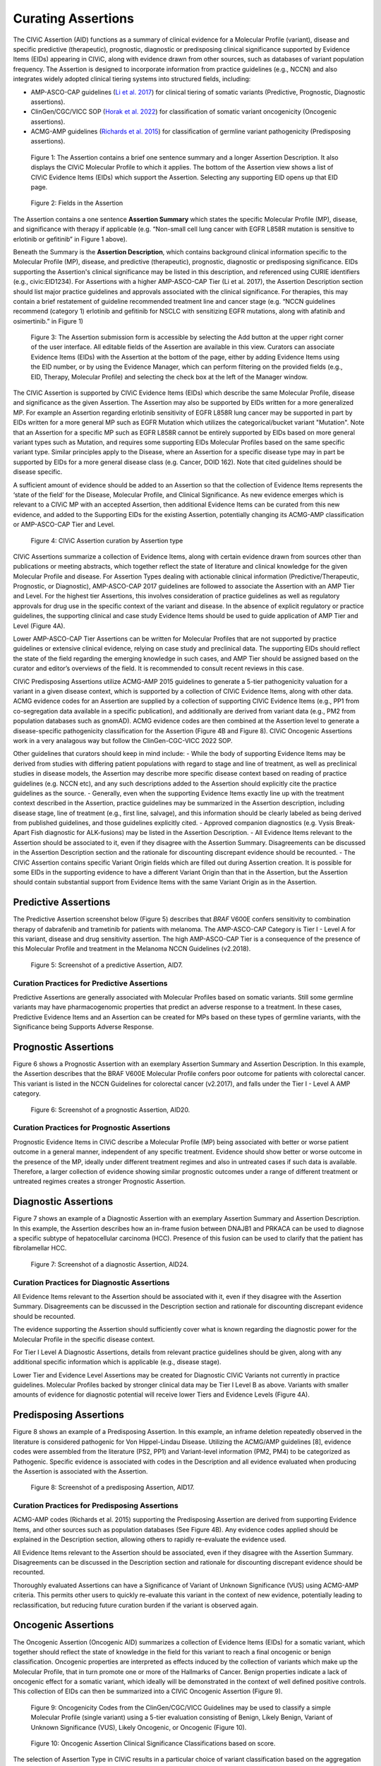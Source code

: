 Curating Assertions
===================
The CIViC Assertion (AID) functions as a summary of clinical evidence for a Molecular Profile (variant), disease and specific predictive (therapeutic), prognostic, diagnostic or predisposing clinical significance supported by Evidence Items (EIDs) appearing in CIViC, along with evidence drawn from other sources, such as databases of variant population frequency. The Assertion is designed to incorporate information from practice guidelines (e.g., NCCN) and also integrates widely adopted clinical tiering systems into structured fields, including:

- AMP-ASCO-CAP guidelines (`Li et al. 2017 <https://pubmed.ncbi.nlm.nih.gov/27993330/>`__) for clinical tiering of somatic variants (Predictive, Prognostic, Diagnostic assertions).
- ClinGen/CGC/VICC SOP (`Horak et al. 2022 <https://pubmed.ncbi.nlm.nih.gov/35101336/>`__) for classification of somatic variant oncogenicity (Oncogenic assertions).
- ACMG-AMP guidelines (`Richards et al. 2015 <https://pubmed.ncbi.nlm.nih.gov/25741868/>`__) for classification of germline variant pathogenicity (Predisposing assertions). 

.. figure:: /images/figures/AC_Fig1.png
   :alt: Overview of an Assertion summary view

   Figure 1: The Assertion contains a brief one sentence summary and a longer Assertion Description. It also displays the CIViC Molecular Profile to which it applies. The bottom of the Assertion view shows a list of CIViC Evidence Items (EIDs) which support the Assertion. Selecting any supporting EID opens up that EID page.

.. figure:: /images/figures/CIViC_assertion-fields_v1k.png
   :alt: Assertion fields

   Figure 2: Fields in the Assertion

The Assertion contains a one sentence **Assertion Summary** which states the specific Molecular Profile (MP), disease, and significance with therapy if applicable (e.g. “Non-small cell lung cancer with EGFR L858R mutation is sensitive to erlotinib or gefitinib” in Figure 1 above).

Beneath the Summary is the **Assertion Description**, which contains background clinical information specific to the Molecular Profile (MP), disease, and predictive (therapeutic), prognostic, diagnostic or predisposing significance. EIDs supporting the Assertion's clinical significance may be listed in this description, and referenced using CURIE identifiers (e.g., civic:EID1234). For Assertions with a higher AMP-ASCO-CAP Tier (Li et al. 2017), the Assertion Description section should list major practice guidelines and approvals associated with the clinical significance. For therapies, this may contain a brief restatement of guideline recommended treatment line and cancer stage (e.g. “NCCN guidelines recommend (category 1) erlotinib and gefitinib for NSCLC with sensitizing EGFR mutations, along with afatinib and osimertinib.” in Figure 1)

.. figure:: /images/figures/AC_Fillout_Form.png
   :alt: Add Assertion form screenshot

   Figure 3: The Assertion submission form is accessible by selecting the Add button at the upper right corner of the user interface. All editable fields of the Assertion are available in this view. Curators can associate Evidence Items (EIDs) with the Assertion at the bottom of the page, either by adding Evidence Items using the EID number, or by using the Evidence Manager, which can perform filtering on the provided fields (e.g., EID, Therapy, Molecular Profile) and selecting the check box at the left of the Manager window.  

The CIViC Assertion is supported by CIViC Evidence Items (EIDs) which describe the same Molecular Profile, disease and significance as the given Assertion. The Assertion may also be supported by EIDs written for a more generalized MP. For example an Assertion regarding erlotinib sensitivity of EGFR L858R lung cancer may be supported in part by EIDs written for a more general MP such as EGFR Mutation which utilizes the categorical/bucket variant "Mutation". Note that an Assertion for a specific MP such as EGFR L858R cannot be entirely supported by EIDs based on more general variant types such as Mutation, and requires some supporting EIDs Molecular Profiles based on the same specific variant type. Similar principles apply to the Disease, where an Assertion for a specific disease type may in part be supported by EIDs for a more general disease class (e.g. Cancer, DOID 162). Note that cited guidelines should be disease specific.

A sufficient amount of evidence should be added to an Assertion so that the collection of Evidence Items represents the ‘state of the field’ for the Disease, Molecular Profile, and Clinical Significance. As new evidence emerges which is relevant to a CIViC MP with an accepted Assertion, then additional Evidence Items can be curated from this new evidence, and added to the Supporting EIDs for the existing Assertion, potentially changing its ACMG-AMP classification or AMP-ASCO-CAP Tier and Level.

.. figure:: /images/figures/CIViC_assertion-types_v2a.png
   :alt: CIViC Assertion curation by Assertion Type

   Figure 4:  CIViC Assertion curation by Assertion type

CIViC Assertions summarize a collection of Evidence Items, along with certain evidence drawn from sources other than publications or meeting abstracts, which together reflect the state of literature and clinical knowledge for the given Molecular Profile and disease. For Assertion Types dealing with actionable clinical information (Predictive/Therapeutic, Prognostic, or Diagnostic), AMP-ASCO-CAP 2017 guidelines are followed to associate the Assertion with an AMP Tier and Level. For the highest tier Assertions, this involves consideration of practice guidelines as well as regulatory approvals for drug use in the specific context of the variant and disease. In the absence of explicit regulatory or practice guidelines, the supporting clinical and case study Evidence Items should be used to guide application of AMP Tier and Level (Figure 4A).

Lower AMP-ASCO-CAP Tier Assertions can be written for Molecular Profiles that are not supported by practice guidelines or extensive clinical evidence, relying on case study and preclinical data. The supporting EIDs should reflect the state of the field regarding the emerging knowledge in such cases, and AMP Tier should be assigned based on the curator and editor’s overviews of the field. It is recommended to consult recent reviews in this case.

CIViC Predisposing Assertions utilize ACMG-AMP 2015 guidelines to generate a 5-tier pathogenicity valuation for a variant in a given disease context, which is supported by a collection of CIViC Evidence Items, along with other data. ACMG evidence codes for an Assertion are supplied by a collection of supporting CIViC Evidence Items (e.g., PP1 from co-segregation data available in a specific publication), and additionally are derived from variant data (e.g., PM2 from population databases such as gnomAD). ACMG evidence codes are then combined at the Assertion level to generate a disease-specific pathogenicity classification for the Assertion (Figure 4B and Figure 8). CIViC Oncogenic Assertions work in a very analagous way but follow the ClinGen-CGC-VICC 2022 SOP. 

Other guidelines that curators should keep in mind include:
- While the body of supporting Evidence Items may be derived from studies with differing patient populations with regard to stage and line of treatment, as well as preclinical studies in disease models, the Assertion may describe more specific disease context based on reading of practice guidelines (e.g. NCCN etc), and any such descriptions added to the Assertion should explicitly cite the practice guidelines as the source. 
- Generally, even when the supporting Evidence Items exactly line up with the treatment context described in the Assertion, practice guidelines may be summarized in the Assertion description, including disease stage, line of treatment (e.g., first line, salvage), and this information should be clearly labeled as being derived from published guidelines, and those guidelines explicitly cited. 
- Approved companion diagnostics (e.g. Vysis Break-Apart Fish diagnostic for ALK-fusions) may be listed in the Assertion Description.
- All Evidence Items relevant to the Assertion should be associated to it, even if they disagree with the Assertion Summary. Disagreements can be discussed in the Assertion Description section and the rationale for discounting discrepant evidence should be recounted.
- The CIViC Assertion contains specific Variant Origin fields which are filled out during Assertion creation. It is possible for some EIDs in the supporting evidence to have a different Variant Origin than that in the Assertion, but the Assertion should contain substantial support from Evidence Items with the same Variant Origin as in the Assertion.  


Predictive Assertions
~~~~~~~~~~~~~~~~~~~~~
The Predictive Assertion screenshot below (Figure 5) describes that *BRAF* V600E confers sensitivity to combination therapy of dabrafenib and trametinib for patients with melanoma. The AMP-ASCO-CAP Category is Tier I - Level A for this variant, disease and drug sensitivity assertion. The high AMP-ASCO-CAP Tier is a consequence of the presence of this Molecular Profile and treatment in the Melanoma NCCN Guidelines (v2.2018).

.. figure:: /images/figures/CIViC_assertion-summary-AID7.png
   :alt: Screenshot of AID7, a predictive assertion

   Figure 5: Screenshot of a predictive Assertion, AID7. 

Curation Practices for Predictive Assertions
____________________________________________

Predictive Assertions are generally associated with Molecular Profiles based on somatic variants. Still some germline variants may have pharmacogenomic properties that predict an adverse response to a treatment. In these cases, Predictive Evidence Items and an Assertion can be created for MPs based on these types of germline variants, with the Significance being Supports Adverse Response.


Prognostic Assertions
~~~~~~~~~~~~~~~~~~~~~
Figure 6 shows a Prognostic Assertion with an exemplary Assertion Summary and Assertion Description. In this example, the Assertion describes that the BRAF V600E Molecular Profile confers poor outcome for patients with colorectal cancer. This variant is listed in the NCCN Guidelines for colorectal cancer (v2.2017), and falls under the Tier I - Level A AMP category.

.. figure:: /images/figures/AC_prognostic.png
   :alt: Screenshot of AID20, a prognostic assertion

   Figure 6: Screenshot of a prognostic Assertion, AID20. 

Curation Practices for Prognostic Assertions
____________________________________________
Prognostic Evidence Items in CIViC describe a Molecular Profile (MP) being associated with better or worse patient outcome in a general manner, independent of any specific treatment. Evidence should show better or worse outcome in the presence of the MP, ideally under different treatment regimes and also in untreated cases if such data is available. Therefore, a larger collection of evidence showing similar prognostic outcomes under a range of different treatment or untreated regimes creates a stronger Prognostic Assertion.


Diagnostic Assertions
~~~~~~~~~~~~~~~~~~~~~
Figure 7 shows an example of a Diagnostic Assertion with an exemplary Assertion Summary and Assertion Description. In this example, the Assertion describes how an in-frame fusion between DNAJB1 and PRKACA can be used to diagnose a specific subtype of hepatocellular carcinoma (HCC). Presence of this fusion can be used to clarify that the patient has fibrolamellar HCC.

.. figure:: /images/figures/AC_Diag.png
   :alt: Screenshot of AID24, a diagnostic assertion

   Figure 7: Screenshot of a diagnostic Assertion, AID24.

Curation Practices for Diagnostic Assertions
____________________________________________
All Evidence Items relevant to the Assertion should be associated with it, even if they disagree with the Assertion Summary. Disagreements can be discussed in the Description section and rationale for discounting discrepant evidence should be recounted.

The evidence supporting the Assertion should sufficiently cover what is known regarding the diagnostic power for the Molecular Profile in the specific disease context.

For Tier I Level A Diagnostic Assertions, details from relevant practice guidelines should be given, along with any additional specific information which is applicable (e.g., disease stage).

Lower Tier and Evidence Level Assertions may be created for Diagnostic CIViC Variants not currently in practice guidelines. Molecular Profiles backed by stronger clinical data may be Tier I Level B as above. Variants with smaller amounts of evidence for diagnostic potential will receive lower Tiers and Evidence Levels (Figure 4A).


Predisposing Assertions
~~~~~~~~~~~~~~~~~~~~~~~
Figure 8 shows an example of a Predisposing Assertion. In this example, an inframe deletion repeatedly observed in the literature is considered pathogenic for Von Hippel-Lindau Disease. Utilizing the ACMG/AMP guidelines [8], evidence codes were assembled from the literature (PS2, PP1) and Variant-level information (PM2, PM4) to be categorized as Pathogenic. Specific evidence is associated with codes in the Description and all evidence evaluated when producing the Assertion is associated with the Assertion. 

.. figure:: /images/figures/AC_Predispose.png
   :alt: Screenshot of AID17, a predisposing assertion

   Figure 8: Screenshot of a predisposing Assertion, AID17. 

Curation Practices for Predisposing Assertions
______________________________________________
ACMG-AMP codes (Richards et al. 2015) supporting the Predisposing Assertion are derived from supporting Evidence Items, and other sources such as population databases (See Figure 4B). Any evidence codes applied should be explained in the Description section, allowing others to rapidly re-evaluate the evidence used.

All Evidence Items relevant to the Assertion should be associated, even if they disagree with the Assertion Summary. Disagreements can be discussed in the Description section and rationale for discounting discrepant evidence should be recounted.

Thoroughly evaluated Assertions can have a Significance of Variant of Unknown Significance (VUS) using ACMG-AMP criteria. This permits other users to quickly re-evaluate this variant in the context of new evidence, potentially leading to reclassification, but reducing future curation burden if the variant is observed again.


Oncogenic Assertions
~~~~~~~~~~~~~~~~~~~~
The Oncogenic Assertion (Oncogenic AID) summarizes a collection of Evidence Items (EIDs) for a somatic variant, which together should reflect the state of knowledge in the field for this variant to reach a final oncogenic or benign classification. Oncogenic properties are interpreted as effects induced by the collection of variants which make up the Molecular Profile, that in turn promote one or more of the Hallmarks of Cancer. Benign properties indicate a lack of oncogenic effect for a somatic variant, which ideally will be demonstrated in the context of well defined positive controls. This collection of EIDs can then be summarized into a CIViC Oncogenic Assertion (Figure 9).

.. figure:: /images/figures/oncogenicity-codes.png
   :alt: Oncogenicity Codes classify a variant using a 5-tier evaluation.

   Figure 9: Oncogenicity Codes from the ClinGen/CGC/VICC Guidelines may be used to classify a simple Molecular Profile (single variant) using a 5-tier evaluation consisting of Benign, Likely Benign, Variant of Unknown Significance (VUS), Likely Oncogenic, or Oncogenic (Figure 10).
   
.. figure:: /images/figures/oncogenic-clin-sig-scores.png
   :alt: Oncogenic Assertion Clinical Significance Classifications based on score.

   Figure 10: Oncogenic Assertion Clinical Significance Classifications based on score.

The selection of Assertion Type in CIViC results in a particular choice of variant classification based on the aggregation of evidence codes (Figure 11). For Oncogenic Assertions, after the Oncogenic AID Type is chosen, the ClinGen/CGC/VICC `Oncogenicity Codes <https://pubmed.ncbi.nlm.nih.gov/35101336/>`__ can be added to the Assertion (Figure 12). This guideline is based on missense and simple insertion/deletion variants, so when curating, only simple Molecular Profiles are used. In some cases, ClinGen Somatic Variant Curation Expert Panels (SC-VCEPs) may choose N/A for evidence code, and instead utilize an SC-VCEP specific protocol for evaluation of oncogenicity. This protocol should be described in the Assertion Summary.

.. figure:: /images/figures/assertion-code-guidelines.png
   :alt: Five Assertion types are available which are associated with different guidelines.

   Figure 11: Five Assertion types are available. AMP/ASCO/CAP Guidelines are used for tiering Predictive, Diagnostic, and Prognostic Assertions. Predisposing Assertions utilize the ACMG/AMP Guidelines. Oncogenic Assertions incorporate the ClinGen/CGC/VICC Guidelines, and users may also choose N/A for evidence code, and then utilize an approved alternate oncogenicity guideline for Assertion creation, such as guidelines for oncogenic tiering of NTRK fusions under development by the ClinGen NTRK somatic cancer variant curation expert panel, or other guidelines under development by ClinGen SC-VCEPs.

.. figure:: /images/figures/oncogenic-clingen-guidelines.png
   :alt: Oncogenic Assertions utilize the ClinGen/CGC/VICC 2022 Guideline.

   Figure 12: When curating Oncogenic Assertions utilizing the ClinGen/CGC/VICC 2022 Guideline, a menu of ClinGen/CGC/VICC Codes are made available from which the curator may choose one or more codes.

Curation of Oncogenic Assertions requires a brief Summary of the main conclusion of the Assertion. In the Assertion Description the curator should describe generally relevant information about the Molecular Profile’s oncogenic or benign properties, and importantly, describe how the appropriate guideline was used to arrive at the Clinical Significance, which is Likely Benign in the example below (Figure 13). Additionally external information such as population frequencies or data contradictions can be described here. The ClinGen/CGC/VICC Codes are added by the curator in the Add Assertion form, and a brief explanation for each Code used is given in the Assertion Description. For Codes that are derived from Evidence Items, the appropriate Curie link is also added by the curator (e.g., civic.EID:10277). The Disease field is required, and the term Cancer (DOID 162) may be used when the underlying evidence applies more generally. 

.. figure:: /images/figures/AC_Onco.png
   :alt: Example Oncogenic Assertion.

   Figure 13: Example Oncogenic Assertion.

Curators should take note that the Significance of the Oncogenic Assertion (AID) and that of the Oncogenic Evidence Item (EID) do not overlap and instead consist of partially related but different annotations (Figure 14). This also holds for the Predisposing Evidence Item versus the Predisposing Assertion. EIDs provide discrete evidence from a single source and do not represent a final classification, only supporting evidence. The Assertion Significance provides a final classification as a result of the aggregation of information across studies for the variant (Simple Molecular Profile) (i.e., multiple EIDs and other evidence). The Oncogenic EID is set up on two opposing axes describing Protectiveness and Oncogenicity. The Oncogenic Axis is able to capture evidence supporting either a benign or an oncogenic effect for the Molecular Profile (Simple or Complex), but only in rare cases will a single publication or meeting abstract yield enough evidence to obtain a classification of Oncogenic or Benign utilizing the `ClinGen/CGC/VICC Guidelines <https://pubmed.ncbi.nlm.nih.gov/35101336/>`__. Because of this, Single EIDs are tagged with Oncogenicity Codes when appropriate, and used to support an overall Assertion (Figure 9). Importantly, note that an Oncogenic EID that utilizes the Protective Significance will have no analog at the level of Assertion. Also note that, currently, only Simple Molecular Profiles (single Variant) are supported for Oncogenic or Predisposing Assertions as the corresponding guidelines were not designed for Complex MPs. 

.. figure:: /images/figures/oncogenic-evidence-vs-assertion.png
   :alt: Oncogenic Evidence in contrast to the Oncogenic Assertion.

Figure 14: Oncogenic Evidence in contrast to the Oncogenic Assertion.

